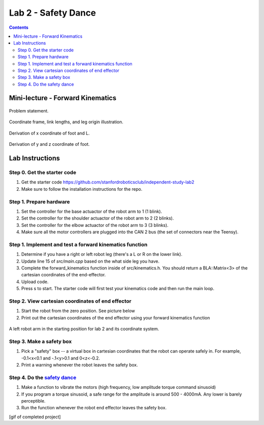 Lab 2 - Safety Dance
====================

.. contents:: :depth: 2

Mini-lecture - Forward Kinematics
------------------------------------
    
.. figure:: ../_static/kinematics/kinematics.002.png
    :align: center
    
    Problem statement.


.. figure:: ../_static/kinematics/kinematics.003.png
    :align: center
    
    Coordinate frame, link lengths, and leg origin illustration.


.. figure:: ../_static/kinematics/kinematics.004.png
    :align: center
    
    Derivation of x coordinate of foot and L.


.. figure:: ../_static/kinematics/kinematics.005.png
    :align: center
    
    Derivation of y and z coordinate of foot.


Lab Instructions
------------------

Step 0. Get the starter code
^^^^^^^^^^^^^^^^^^^^^^^^^^^^^^^^^^^^^^^^^^^^^^^^^^^^^^^^^
#. Get the starter code https://github.com/stanfordroboticsclub/independent-study-lab2
#. Make sure to follow the installation instructions for the repo.

Step 1. Prepare hardware
^^^^^^^^^^^^^^^^^^^^^^^^^^^
#. Set the controller for the base actuactor of the robot arm to 1 (1 blink). 
#. Set the controller for the shoulder actuactor of the robot arm to 2 (2 blinks). 
#. Set the controller for the elbow actuactor of the robot arm to 3 (3 blinks).
#. Make sure all the motor controllers are plugged into the CAN 2 bus (the set of connectors near the Teensy).

Step 1. Implement and test a forward kinematics function
^^^^^^^^^^^^^^^^^^^^^^^^^^^^^^^^^^^^^^^^^^^^^^^^^^^^^^^^^
#. Determine if you have a right or left robot leg (there's a L or R on the lower link). 
#. Update line 15 of *src/main.cpp* based on the what side leg you have.
#. Complete the forward_kinematics function inside of src/kinematics.h. You should return a BLA::Matrix<3> of the cartesian coordinates of the end-effector.
#. Upload code.
#. Press s to start. The starter code will first test your kinematics code and then run the main loop.

Step 2. View cartesian coordinates of end effector
^^^^^^^^^^^^^^^^^^^^^^^^^^^^^^^^^^^^^^^^^^^^^^^^^^^
#. Start the robot from the zero position. See picture below
#. Print out the cartesian coordinates of the end effector using your forward kinematics function

.. figure:: ../_static/horizontal-config.png
    :align: center
    
    A left robot arm in the starting position for lab 2 and its coordinate system.

Step 3. Make a safety box
^^^^^^^^^^^^^^^^^^^^^^^^^^^^^^^^^^^^^^^^^^^^^^^^^^^
#. Pick a "safety" box -- a virtual box in cartesian coordinates that the robot can operate safely in. For example, -0.1<x<0.1 and -.1<y>0.1 and 0<z<-0.2.
#. Print a warning whenever the robot leaves the safety box.

Step 4. Do the `safety dance <https://youtu.be/AjPau5QYtYs>`_
^^^^^^^^^^^^^^^^^^^^^^^^^^^^^^^^^^^^^^^^^^^^^^^^^^^^^^^^^^^^^^^
#. Make a function to vibrate the motors (high frequency, low amplitude torque command sinusoid) 
#. If you program a torque sinusoid, a safe range for the amplitude is around 500 - 4000mA. Any lower is barely perceptible.
#. Run the function whenever the robot end effector leaves the safety box.

[gif of completed project]